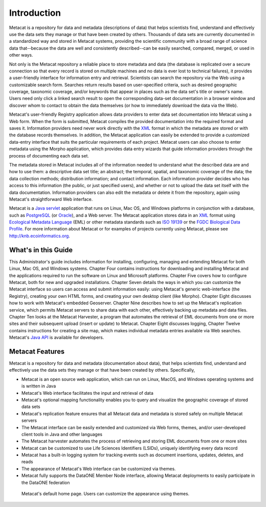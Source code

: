 Introduction
============

Metacat is a repository for data and metadata (descriptions of data) that helps
scientists find, understand and effectively use the data sets they manage or
that have been created by others. Thousands of data sets are currently
documented in a standardized way and stored in Metacat systems, providing the
scientific community with a broad range of science data that--because the
data are well and consistently described--can be easily searched, compared,
merged, or used in other ways.

Not only is the Metacat repository a reliable place to store metadata and data
(the database is replicated over a secure connection so that every record is
stored on multiple machines and no data is ever lost to technical failures), it
provides a user-friendly interface for information entry and retrieval.
Scientists can search the repository via the Web using a customizable search
form. Searches return results based on user-specified criteria, such as desired
geographic coverage, taxonomic coverage, and/or keywords that appear in places
such as the data set's title or owner's name. Users need only click a linked
search result to open the corresponding data-set documentation in a browser
window and discover whom to contact to obtain the data themselves (or how to
immediately download the data via the Web).

Metacat's user-friendly Registry application allows data providers to enter
data set documentation into Metacat using a Web form. When the form is
submitted, Metacat compiles the provided documentation into the required format
and saves it. Information providers need never work directly with the XML_
format in which the metadata are stored or with the database records themselves. In
addition, the Metacat application can easily be extended to provide a
customized data-entry interface that suits the particular requirements of each
project. Metacat users can also choose to enter metadata using the Morpho
application, which provides data entry wizards that guide information providers
through the process of documenting each data set.

The metadata stored in Metacat includes all of the information needed
to understand what the described data are and how to use them: a
descriptive data set title; an abstract; the temporal, spatial, and taxonomic
coverage of the data; the data collection methods; distribution information;
and contact information. Each information provider decides who has access to
this information (the public, or just specified users), and whether or not to
upload the data set itself with the data documentation. Information providers
can also edit the metadata or delete it from the repository, again using
Metacat's straightforward Web interface.

Metacat is a `Java servlet`_ application that runs on Linux, Mac OS, and
Windows platforms in conjunction with a database, such as 
PostgreSQL_ (or Oracle_), and a Web
server. The Metacat application stores data in an XML_ format using `Ecological
Metadata Language`_ (EML) or other metadata standards such as `ISO 19139`_ or the
`FGDC Biological Data Profile`_. For more
information about Metacat or for examples of projects currently using Metacat,
please see http://knb.ecoinformatics.org.

.. _XML: http://en.wikipedia.org/wiki/XML

.. _Java servlet: http://en.wikipedia.org/wiki/Java_Servlet

.. _PostgreSQL: http://www.postgresql.org/

.. _Oracle: http://www.oracle.com/

.. _Ecological Metadata Language: http://knb.ecoinformatics.org/software/eml

.. _ISO 19139: http://marinemetadata.org/references/iso19139 

.. _FGDC Biological Data Profile: http://www.fgdc.gov/standards/projects/FGDC-standards-projects/metadata/biometadata 

What's in this Guide
--------------------
This Administrator's guide includes information for installing, configuring,
managing and extending Metacat for both Linux, Mac OS, and Windows systems. 
Chapter Four contains instructions for downloading and installing Metacat and the
applications required to run the software on Linux and Microsoft platforms.
Chapter Five covers how to configure Metacat, both for new and upgraded
installations. Chapter Seven details the ways in which you can customize the
Metacat interface so users can access and submit information easily: using
Metacat's generic web-interface (the Registry), creating your own HTML forms,
and creating your own desktop client (like Morpho). Chapter Eight discusses how
to work with Metacat's embedded Geoserver. Chapter Nine describes how to set up the
Metacat's replication service, which permits Metacat servers to share data with
each other, effectively backing up metadata and data files. Chapter Ten looks
at the Metacat Harvester, a program that automates the retrieval of EML
documents from one or more sites and their subsequent upload (insert or update)
to Metacat. Chapter Eight discusses logging, Chapter Twelve contains instructions
for creating a site map, which makes individual metadata entries available via
Web searches. Metacat's `Java API`_ is available for developers.

.. _Java API: ./api/index.html

Metacat Features
----------------
Metacat is a repository for data and metadata (documentation about data), that 
helps scientists find, understand and effectively use the data sets they manage or 
that have been created by others. Specifically,

* Metacat is an open source web application, which can run on Linux, MacOS, and Windows operating systems and is written in Java
* Metacat's Web interface facilitates the input and retrieval of data 
* Metacat's optional mapping functionality enables you to query and visualize the geographic coverage of stored data sets
* Metacat's replication feature ensures that all Metacat data and metadata is stored safely on multiple Metacat servers
* The Metacat interface can be easily extended and customized via Web forms, themes, and/or user-developed client tools in Java and other languages
* The Metacat harvester automates the process of retrieving and storing EML documents from one or more sites
* Metacat can be customized to use Life Sciences Identifiers (LSIDs), uniquely identifying every data record
* Metacat has a built-in logging system for tracking events such as document insertions, updates, deletes, and reads
* The appearance of Metacat's Web interface can be customized via themes. 
* Metacat fully supports the DataONE Member Node interface, allowing Metacat deployments to easily participate in the DataONE federation

.. figure:: images/screenshots/image007.png

   Metacat's default home page. Users can customize the appearance using themes.



